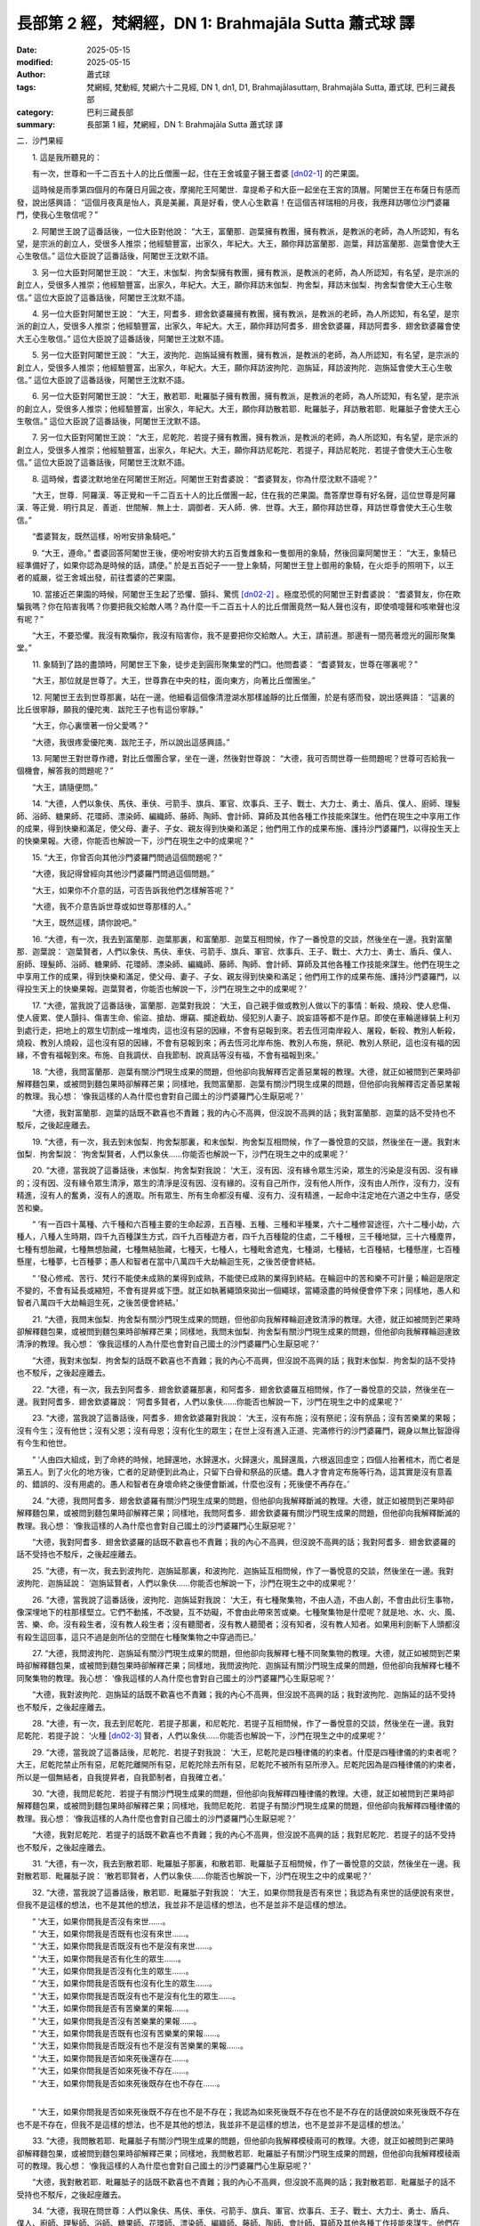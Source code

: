 長部第 2 經，梵網經，DN 1: Brahmajāla Sutta 蕭式球 譯
==========================================================

:date: 2025-05-15
:modified: 2025-05-15
:author: 蕭式球
:tags: 梵網經, 梵動經, 梵網六十二見經, DN 1, dn1, D1, Brahmajālasuttaṃ, Brahmajāla Sutta, 蕭式球, 巴利三藏長部
:category: 巴利三藏長部
:summary: 長部第 1 經，梵網經，DN 1: Brahmajāla Sutta 蕭式球 譯



二．沙門果經


　　1. 這是我所聽見的：

　　有一次，世尊和一千二百五十人的比丘僧團一起，住在王舍城童子醫王耆婆 [dn02-1]_ 的芒果園。

　　這時候是雨季第四個月的布薩日月圓之夜，摩揭陀王阿闍世．韋提希子和大臣一起坐在王宮的頂層。阿闍世王在布薩日有感而發，說出感興語： “這個月夜真是怡人，真是美麗，真是好看，使人心生歡喜！在這個吉祥瑞相的月夜，我應拜訪哪位沙門婆羅門，使我心生敬信呢？”
　　
　　2. 阿闍世王說了這番話後，一位大臣對他說： “大王，富蘭那．迦葉擁有教團，擁有教派，是教派的老師，為人所認知，有名望，是宗派的創立人，受很多人推崇；他經驗豐富，出家久，年紀大。大王，願你拜訪富蘭那．迦葉，拜訪富蘭那．迦葉會使大王心生敬信。” 這位大臣說了這番話後，阿闍世王沈默不語。
　　
　　3. 另一位大臣對阿闍世王說： “大王，末伽梨．拘舍梨擁有教團，擁有教派，是教派的老師，為人所認知，有名望，是宗派的創立人，受很多人推崇；他經驗豐富，出家久，年紀大。大王，願你拜訪末伽梨．拘舍梨，拜訪末伽梨．拘舍梨會使大王心生敬信。” 這位大臣說了這番話後，阿闍世王沈默不語。
　　
　　4. 另一位大臣對阿闍世王說： “大王，阿耆多．翅舍欽婆羅擁有教團，擁有教派，是教派的老師，為人所認知，有名望，是宗派的創立人，受很多人推崇；他經驗豐富，出家久，年紀大。大王，願你拜訪阿耆多．翅舍欽婆羅，拜訪阿耆多．翅舍欽婆羅會使大王心生敬信。” 這位大臣說了這番話後，阿闍世王沈默不語。
　　
　　5. 另一位大臣對阿闍世王說： “大王，波拘陀．迦旃延擁有教團，擁有教派，是教派的老師，為人所認知，有名望，是宗派的創立人，受很多人推崇；他經驗豐富，出家久，年紀大。大王，願你拜訪波拘陀．迦旃延，拜訪波拘陀．迦旃延會使大王心生敬信。” 這位大臣說了這番話後，阿闍世王沈默不語。
　　
　　6. 另一位大臣對阿闍世王說： “大王，散若耶．毗羅胝子擁有教團，擁有教派，是教派的老師，為人所認知，有名望，是宗派的創立人，受很多人推崇；他經驗豐富，出家久，年紀大。大王，願你拜訪散若耶．毗羅胝子，拜訪散若耶．毗羅胝子會使大王心生敬信。” 這位大臣說了這番話後，阿闍世王沈默不語。
　　
　　7. 另一位大臣對阿闍世王說： “大王，尼乾陀．若提子擁有教團，擁有教派，是教派的老師，為人所認知，有名望，是宗派的創立人，受很多人推崇；他經驗豐富，出家久，年紀大。大王，願你拜訪尼乾陀．若提子，拜訪尼乾陀．若提子會使大王心生敬信。” 這位大臣說了這番話後，阿闍世王沈默不語。
　　
　　8. 這時候，耆婆沈默地坐在阿闍世王附近。阿闍世王對耆婆說： “耆婆賢友，你為什麼沈默不語呢？”

　　“大王，世尊．阿羅漢．等正覺和一千二百五十人的比丘僧團一起，住在我的芒果園。喬答摩世尊有好名聲，這位世尊是阿羅漢．等正覺．明行具足．善逝．世間解．無上士．調御者．天人師．佛．世尊。大王，願你拜訪世尊，拜訪世尊會使大王心生敬信。”

　　“耆婆賢友，既然這樣，吩咐安排象騎吧。”
　　
　　9. “大王，遵命。” 耆婆回答阿闍世王後，便吩咐安排大約五百隻雌象和一隻御用的象騎，然後回稟阿闍世王： “大王，象騎已經準備好了，如果你認為是時候的話，請便。” 於是五百妃子一一登上象騎，阿闍世王登上御用的象騎，在火炬手的照明下，以王者的威嚴，從王舍城出發，前往耆婆的芒果園。
　　
　　10. 當接近芒果園的時候，阿闍世王生起了恐懼、顫抖、驚慌 [dn02-2]_ 。極度恐慌的阿闍世王對耆婆說： “耆婆賢友，你在欺騙我嗎？你在陷害我嗎？你要把我交給敵人嗎？為什麼一千二百五十人的比丘僧團竟然一點人聲也沒有，即使噴嚏聲和咳嗽聲也沒有呢？”

　　“大王，不要恐懼。我沒有欺騙你，我沒有陷害你，我不是要把你交給敵人。大王，請前進。那邊有一間亮著燈光的圓形聚集堂。”
　　
　　11. 象騎到了路的盡頭時，阿闍世王下象，徒步走到圓形聚集堂的門口。他問耆婆： “耆婆賢友，世尊在哪裏呢？”

　　“大王，那位就是世尊了。大王，世尊靠在中央的柱，面向東方，向著比丘僧團坐。”
　　
　　12. 阿闍世王去到世尊那裏，站在一邊。他細看這個像清澄湖水那樣謐靜的比丘僧團，於是有感而發，說出感興語： “這裏的比丘很寧靜，願我的優陀夷．跋陀王子也有這份寧靜。”

　　“大王，你心裏懷著一份父愛嗎？”

　　“大德，我很疼愛優陀夷．跋陀王子，所以說出這感興語。”
　　
　　13. 阿闍世王對世尊作禮，對比丘僧團合掌，坐在一邊，然後對世尊說： “大德，我可否問世尊一些問題呢？世尊可否給我一個機會，解答我的問題呢？”

　　“大王，請隨便問。”
　　
　　14. “大德，人們以象伕、馬伕、車伕、弓箭手、旗兵、軍官、炊事兵、王子、戰士、大力士、勇士、盾兵、僕人、廚師、理髮師、浴師、糖果師、花環師、漂染師、編織師、藤師、陶師、會計師、算師及其他各種工作技能來謀生。他們在現生之中享用工作的成果，得到快樂和滿足，使父母、妻子、子女、親友得到快樂和滿足；他們用工作的成果布施、護持沙門婆羅門，以得投生天上的快樂果報。大德，你能否也解說一下，沙門在現生之中的成果呢？”
　　
　　15. “大王，你曾否向其他沙門婆羅門問過這個問題呢？”

　　“大德，我記得曾經向其他沙門婆羅門問過這個問題。”

　　“大王，如果你不介意的話，可否告訴我他們怎樣解答呢？”

　　“大德，我不介意告訴世尊或如世尊那樣的人。”

　　“大王，既然這樣，請你說吧。”

　　16. “大德，有一次，我去到富蘭那．迦葉那裏，和富蘭那．迦葉互相問候，作了一番悅意的交談，然後坐在一邊。我對富蘭那．迦葉說： ‘迦葉賢者，人們以象伕、馬伕、車伕、弓箭手、旗兵、軍官、炊事兵、王子、戰士、大力士、勇士、盾兵、僕人、廚師、理髮師、浴師、糖果師、花環師、漂染師、編織師、藤師、陶師、會計師、算師及其他各種工作技能來謀生。他們在現生之中享用工作的成果，得到快樂和滿足，使父母、妻子、子女、親友得到快樂和滿足；他們用工作的成果布施、護持沙門婆羅門，以得投生天上的快樂果報。迦葉賢者，你能否也解說一下，沙門在現生之中的成果呢？’
　　
　　17. “大德，當我說了這番話後，富蘭那．迦葉對我說： ‘大王，自己親手做或教別人做以下的事情：斬殺、燒殺、使人悲傷、使人疲累、使人顫抖、傷害生命、偷盜、搶劫、爆竊、攔途截劫、侵犯別人妻子、說妄語等都不是作惡。即使在車輪邊緣裝上利刃到處行走，把地上的眾生切割成一堆堆肉，這也沒有惡的因緣，不會有惡報到來。若去恆河南岸殺人、屠殺，斬殺、教別人斬殺，燒殺、教別人燒殺，這也沒有惡的因緣，不會有惡報到來；再去恆河北岸布施、教別人布施，祭祀、教別人祭祀，這也沒有福的因緣，不會有福報到來。布施、自我調伏、自我節制、說真話等沒有福，不會有福報到來。’
　　
　　18. “大德，我問富蘭那．迦葉有關沙門現生成果的問題，但他卻向我解釋否定善惡業報的教理。大德，就正如被問到芒果時卻解釋麵包果，或被問到麵包果時卻解釋芒果；同樣地，我問富蘭那．迦葉有關沙門現生成果的問題，但他卻向我解釋否定善惡業報的教理。我心想： ‘像我這樣的人為什麼也會對自己國土的沙門婆羅門心生厭惡呢？’

　　“大德，我對富蘭那．迦葉的話既不歡喜也不責難；我的內心不高興，但沒說不高興的話；我對富蘭那．迦葉的話不受持也不駁斥，之後起座離去。
　　
　　19. “大德，有一次，我去到末伽梨．拘舍梨那裏，和末伽梨．拘舍梨互相問候，作了一番悅意的交談，然後坐在一邊。我對末伽梨．拘舍梨說： ‘拘舍梨賢者，人們以象伕……你能否也解說一下，沙門在現生之中的成果呢？’
　　
　　20. “大德，當我說了這番話後，末伽梨．拘舍梨對我說： ‘大王，沒有因、沒有緣令眾生污染，眾生的污染是沒有因、沒有緣的；沒有因、沒有緣令眾生清淨，眾生的清淨是沒有因、沒有緣的。沒有自己所作，沒有他人所作，沒有由人所作，沒有力，沒有精進，沒有人的奮勇，沒有人的進取。所有眾生、所有生命都沒有權、沒有力、沒有精進，一起命中注定地在六道之中生存，感受苦和樂。

　　“ ‘有一百四十萬種、六千種和六百種主要的生命起源，五百種、五種、三種和半種業，六十二種修習途徑，六十二種小劫，六種人，八種人生時期，四千九百種謀生方式，四千九百種遊方者，四千九百種龍的住處，二千種根，三千種地獄，三十六種塵界，七種有想胎藏，七種無想胎藏，七種無結胎藏，七種天，七種人，七種毗舍遮鬼，七種湖，七種結，七百種結，七種懸崖，七百種懸崖，七種夢，七百種夢；愚人和智者在當中八萬四千大劫輪迴生死，之後苦便會終結。

　　“ ‘發心修戒、苦行、梵行不能使未成熟的業得到成熟，不能使已成熟的業得到終結。在輪迴中的苦和樂不可計量；輪迴是限定不變的，不會有延長或縮短，不會有提昇或下墮。就正如執著繩頭來拋出一個繩球，當繩滾盡的時候便會停下來；同樣地，愚人和智者八萬四千大劫輪迴生死，之後苦便會終結。’
　　
　　21. “大德，我問末伽梨．拘舍梨有關沙門現生成果的問題，但他卻向我解釋輪迴達致清淨的教理。大德，就正如被問到芒果時卻解釋麵包果，或被問到麵包果時卻解釋芒果；同樣地，我問末伽梨．拘舍梨有關沙門現生成果的問題，但他卻向我解釋輪迴達致清淨的教理。我心想： ‘像我這樣的人為什麼也會對自己國土的沙門婆羅門心生厭惡呢？’

　　“大德，我對末伽梨．拘舍梨的話既不歡喜也不責難；我的內心不高興，但沒說不高興的話；我對末伽梨．拘舍梨的話不受持也不駁斥，之後起座離去。
　　
　　22. “大德，有一次，我去到阿耆多．翅舍欽婆羅那裏，和阿耆多．翅舍欽婆羅互相問候，作了一番悅意的交談，然後坐在一邊。我對阿耆多．翅舍欽婆羅說： ‘阿耆多賢者，人們以象伕……你能否也解說一下，沙門在現生之中的成果呢？’
　　
　　23. “大德，當我說了這番話後，阿耆多．翅舍欽婆羅對我說： ‘大王，沒有布施；沒有祭祀；沒有祭品；沒有苦樂業的果報；沒有今生；沒有他世；沒有父恩；沒有母恩；沒有化生的眾生；在世上沒有進入正道、完滿修行的沙門婆羅門，親身以無比智證得有今生和他世。

　　“ ‘人由四大組成，到了命終的時候，地歸還地，水歸還水，火歸還火，風歸還風，六根返回虛空；四個人抬著棺木，而亡者是第五人。到了火化的地方後，亡者的足跡便到此為止，只留下白骨和祭品的灰燼。蠢人才會肯定布施等行為，這其實是沒有意義的、錯誤的、沒有用處的。愚人和智者在身壞命終之後便會斷滅，什麼也沒有；死後便不再存在。’
　　
　　24. “大德，我問阿耆多．翅舍欽婆羅有關沙門現生成果的問題，但他卻向我解釋斷滅的教理。大德，就正如被問到芒果時卻解釋麵包果，或被問到麵包果時卻解釋芒果；同樣地，我問阿耆多．翅舍欽婆羅有關沙門現生成果的問題，但他卻向我解釋斷滅的教理。我心想： ‘像我這樣的人為什麼也會對自己國土的沙門婆羅門心生厭惡呢？’

　　“大德，我對阿耆多．翅舍欽婆羅的話既不歡喜也不責難；我的內心不高興，但沒說不高興的話；我對阿耆多．翅舍欽婆羅的話不受持也不駁斥，之後起座離去。
　　
　　25. “大德，有一次，我去到波拘陀．迦旃延那裏，和波拘陀．迦旃延互相問候，作了一番悅意的交談，然後坐在一邊。我對波拘陀．迦旃延說： ‘迦旃延賢者，人們以象伕……你能否也解說一下，沙門在現生之中的成果呢？’
　　
　　26. “大德，當我說了這番話後，波拘陀．迦旃延對我說： ‘大王，有七種聚集物，不由人造，不由人創，不會由此衍生事物，像深埋地下的柱那樣堅立。它們不動搖，不改變，互不妨礙，不會由此帶來苦或樂。七種聚集物是什麼呢？就是地、水、火、風、苦、樂、命。沒有殺生者，沒有教人殺生者；沒有聽聞者，沒有教人聽聞者；沒有知者，沒有教人知者。如果用利劍斬下人頭都沒有殺生這回事，這只不過是劍所佔的空間在七種聚集物之中穿過而已。’
　　
　　27. “大德，我問波拘陀．迦旃延有關沙門現生成果的問題，但他卻向我解釋七種不同聚集物的教理。大德，就正如被問到芒果時卻解釋麵包果，或被問到麵包果時卻解釋芒果；同樣地，我問波拘陀．迦旃延有關沙門現生成果的問題，但他卻向我解釋七種不同聚集物的教理。我心想： ‘像我這樣的人為什麼也會對自己國土的沙門婆羅門心生厭惡呢？’

　　“大德，我對波拘陀．迦旃延的話既不歡喜也不責難；我的內心不高興，但沒說不高興的話；我對波拘陀．迦旃延的話不受持也不駁斥，之後起座離去。
　　
　　28. “大德，有一次，我去到尼乾陀．若提子那裏，和尼乾陀．若提子互相問候，作了一番悅意的交談，然後坐在一邊。我對尼乾陀．若提子說： ‘火種 [dn02-3]_ 賢者，人們以象伕……你能否也解說一下，沙門在現生之中的成果呢？’
　　
　　29. “大德，當我說了這番話後，尼乾陀．若提子對我說： ‘大王，尼乾陀是四種律儀的約束者。什麼是四種律儀的約束者呢？大王，尼乾陀禁止所有惡，尼乾陀離開所有惡，尼乾陀除去所有惡，尼乾陀不被所有惡所滲入。尼乾陀因為是四種律儀的約束者，所以是一個無結者，自我提昇者，自我節制者，自我確立者。’

　　30. “大德，我問尼乾陀．若提子有關沙門現生成果的問題，但他卻向我解釋四種律儀的教理。大德，就正如被問到芒果時卻解釋麵包果，或被問到麵包果時卻解釋芒果；同樣地，我問尼乾陀．若提子有關沙門現生成果的問題，但他卻向我解釋四種律儀的教理。我心想： ‘像我這樣的人為什麼也會對自己國土的沙門婆羅門心生厭惡呢？’

　　“大德，我對尼乾陀．若提子的話既不歡喜也不責難；我的內心不高興，但沒說不高興的話；我對尼乾陀．若提子的話不受持也不駁斥，之後起座離去。
　　
　　31. “大德，有一次，我去到散若耶．毗羅胝子那裏，和散若耶．毗羅胝子互相問候，作了一番悅意的交談，然後坐在一邊。我對散若耶．毗羅胝子說： ‘散若耶賢者，人們以象伕……你能否也解說一下，沙門在現生之中的成果呢？’
　　
　　32. “大德，當我說了這番話後，散若耶．毗羅胝子對我說： ‘大王，如果你問我是否有來世；我認為有來世的話便說有來世，但我不是這樣的想法，也不是其他的想法，我並非不是這樣的想法，也不是並非不是這樣的想法。

| 　　“ ‘大王，如果你問我是否沒有來世……。
| 　　“ ‘大王，如果你問我是否既有也沒有來世……。
| 　　“ ‘大王，如果你問我是否既沒有也不是沒有來世……。
| 　　“ ‘大王，如果你問我是否有化生的眾生……。
| 　　“ ‘大王，如果你問我是否沒有化生的眾生……。
| 　　“ ‘大王，如果你問我是否既有也沒有化生的眾生……。
| 　　“ ‘大王，如果你問我是否既沒有也不是沒有化生的眾生……。
| 　　“ ‘大王，如果你問我是否有苦樂業的果報……。
| 　　“ ‘大王，如果你問我是否沒有苦樂業的果報……。
| 　　“ ‘大王，如果你問我是否既有也沒有苦樂業的果報……。
| 　　“ ‘大王，如果你問我是否既沒有也不是沒有苦樂業的果報……。
| 　　“ ‘大王，如果你問我是否如來死後還存在……。
| 　　“ ‘大王，如果你問我是否如來死後不存在……。
| 　　“ ‘大王，如果你問我是否如來死後既存在也不存在……。
| 

　　“ ‘大王，如果你問我是否如來死後既不存在也不是不存在；我認為如來死後既不存在也不是不存在的話便說如來死後既不存在也不是不存在，但我不是這樣的想法，也不是其他的想法，我並非不是這樣的想法，也不是並非不是這樣的想法。’
　　
　　33. “大德，我問散若耶．毗羅胝子有關沙門現生成果的問題，但他卻向我解釋模稜兩可的教理。大德，就正如被問到芒果時卻解釋麵包果，或被問到麵包果時卻解釋芒果；同樣地，我問散若耶．毗羅胝子有關沙門現生成果的問題，但他卻向我解釋模稜兩可的教理。我心想： ‘像我這樣的人為什麼也會對自己國土的沙門婆羅門心生厭惡呢？’

　　“大德，我對散若耶．毗羅胝子的話既不歡喜也不責難；我的內心不高興，但沒說不高興的話；我對散若耶．毗羅胝子的話不受持也不駁斥，之後起座離去。
　　
　　34. “大德，我現在問世尊：人們以象伕、馬伕、車伕、弓箭手、旗兵、軍官、炊事兵、王子、戰士、大力士、勇士、盾兵、僕人、廚師、理髮師、浴師、糖果師、花環師、漂染師、編織師、藤師、陶師、會計師、算師及其他各種工作技能來謀生。他們在現生之中享用工作的成果，得到快樂和滿足，使父母、妻子、子女、親友得到快樂和滿足；他們用工作的成果布施、護持沙門婆羅門，以得投生天上的快樂果報。大德，你能否也解說一下，沙門在現生之中的成果呢？”

　　“大王，可以的。既然這樣，我反問你，就隨你自己的意思來答吧。
　　
　　35. “大王，你認為怎樣，一個替你工作的僕人，他要早起遲睡，要做各種工作，要令你滿意，要對你尊敬，要隨時聽候吩咐。他心想： ‘真稀奇，真難以置信！竟有這麼好的福，竟有這麼好的報！阿闍世王是人，我也是人，阿闍世王享受最高的五欲，就像天神那樣，另一方面，我只是一個替他工作的僕人，要早起遲睡，要做各種工作，要令他滿意，要對他尊敬，要隨時聽候吩咐。讓我也修福，剃掉頭髮和鬍鬚，穿著袈裟衣，從家庭生活中出家，過沒有家庭的生活吧。’ 後來，他剃掉頭髮和鬍鬚，穿著袈裟衣，從家庭生活中出家，過沒有家庭的生活。他成為一位出家人，約束身、口、意，滿足於簡單的食物和衣服，樂於過遠離的生活。

　　“如果有人告訴你： ‘大王，你認得這位出家人嗎？他曾是你的僕人。’ 這時你會不會叫這位出家人再做替你工作的僕人，要早起遲睡，要做各種工作，要令你滿意，要對你尊敬，要隨時聽候吩咐呢？”
　　
　　36. “大德，不會。我會對他作禮；我會起立，請他就坐；我會供養他衣服、食物、住處、藥物及其他用品；我會如法保護他。”

　　“大王，你認為怎樣，這不就是沙門在現生之中的成果嗎？”

　　“大德，真的。這是沙門在現生之中的成果。”

　　“大王，這就是我所解說的，第一種沙門在現生之中的成果。”
　　
　　37. “大德，你能否解說一下，另一種沙門在現生之中的成果呢？”

　　“大王，可以的。既然這樣，我反問你，就隨你自己的意思來答吧。大王，你認為怎樣，一個你的農夫，他是一個居士，他支持宗教事務，交稅給國家。他心想： ‘真稀奇，真難以置信！竟有這麼好的福，竟有這麼好的報！阿闍世王是人，我也是人，阿闍世王享受最高的五欲，就像天神那樣，另一方面，我只是他的農夫，是一個居士，支持宗教事務，交稅給國家。讓我也修福，剃掉頭髮和鬍鬚，穿著袈裟衣，從家庭生活中出家，過沒有家庭的生活吧。’ 後來，他捨棄所有財富，捨棄所有親屬，剃掉頭髮和鬍鬚，穿著袈裟衣，從家庭生活中出家，過沒有家庭的生活。他成為一位出家人，約束身、口、意，滿足於簡單的食物和衣服，樂於過遠離的生活。

　　“如果有人告訴你： ‘大王，你認得這位出家人嗎？他曾是你的農夫。’ 這時你會不會叫這位出家人再做你的農夫，做一個居士，支持宗教事務，交稅給國家呢？”
　　
　　38. “大德，不會。我會對他作禮；我會起立，請他就坐；我會供養他衣服、食物、住處、藥物及其他用品；我會如法保護他。”

　　“大王，你認為怎樣，這不就是沙門在現生之中的成果嗎？”

　　“大德，真的。這是沙門在現生之中的成果。”

　　“大王，這就是我所解說的，第二種沙門在現生之中的成果。”
　　
　　39. “大德，你能否解說一下，另一種沙門在現生之中更美妙、更優勝的成果呢？”

　　“大王，可以的。既然這樣，留心聽，好好用心思量，我現在說了。”

　　阿闍世王回答世尊： “大德，是的。” 世尊說：
　　
　　40. “大王，如來出現於世上，是一位阿羅漢．等正覺．明行具足．善逝．世間解．無上士．調御者．天人師．佛．世尊；親身證得無比智，然後在這個有天神、魔羅、梵天、沙門、婆羅門、國王、眾人的世間宣說法義；所說的法義開首、中間、結尾都是善美的，有意義、有好的言辭、圓滿、清淨、開示梵行 [dn02-4]_ 。

　　41. “居士或出身於各種種姓的人聽了這些法義之後，對如來生起了淨信；有了這份淨信，他這樣反思： ‘在家生活有很多障礙，是塵垢之道；出家生活有如空曠的地方那樣沒有障礙。在家生活不易生活在圓滿、清淨、如螺那樣潔白的梵行之中。讓我剃掉頭髮和鬍鬚，穿著袈裟衣，從家庭生活中出家，過沒有家庭的生活吧。’ 後來，他捨棄所有財富，捨棄所有親屬，剃掉頭髮和鬍鬚，穿著袈裟衣，從家庭生活中出家，過沒有家庭的生活。
　　
　　42. “他成為一位出家人，在戒的學處之中修學：修習戒律儀 [dn02-5]_ ，在戒律儀這片牧養德行的牧地而行，即使細小的過錯也不會忽視。之後，他具有善的身業和口業，具有清淨的生活方式，具有戒行，守護根門，具有念和覺知，知足。
　　
　　43. “大王，什麼是比丘具有戒行呢？一位比丘捨棄殺生，遠離殺生；放下木棒，放下武器；對所有生命都有悲憫心。這是他的戒行。

　　“捨棄偷盜，遠離偷盜；別人不給的東西便不取，別人不給的東西便不要；有一個不偷盜的清淨心。這是他的戒行。

　　“捨棄非梵行；他是一個梵行 [dn02-6]_ 者，遠離低俗的性行為。這是他的戒行。
　　
　　44. “他捨棄妄語，遠離妄語；他說真話，只說真話，誠實，可信賴，說話沒有前後不一。這是他的戒行。

　　“他捨棄兩舌，遠離兩舌；不會說離間別人的說話；他幫助分裂的得到復合，喜歡和合，景仰和合，欣樂和合，說使人和合的說話。這是他的戒行。

　　“他捨棄惡口，遠離惡口；無論他說什麼，都柔和、悅耳、和藹、親切、有禮、令人歡喜、令人心悅。這是他的戒行。

　　“他捨棄綺語，遠離綺語；他說適時的話、真實的話、有意義的話、和法有關的話、和律有關的話、有價值的話；他在適當的時候說話，說話有道理，適可而止，對人有益。這是他的戒行。
　　
　　45. “他遠離損害種子和植物的行為；一天只吃一餐，過了中午不吃東西，遠離非時食；遠離觀看跳舞、唱歌、奏樂、表演；遠離花環、香水、膏油、飾物；遠離豪華的大床；遠離接受金銀錢財；遠離接受穀物；遠離接受生肉；遠離接受婦女；遠離接受僕人；遠離接受禽畜；遠離接受農田；遠離替人做信使；遠離做買賣；遠離欺騙的量秤；遠離賄賂、欺騙、詐騙；遠離傷害、殺害、綑綁、攔劫、搶掠。這是他的戒行。
　　
　　46. “一些沙門婆羅門吃了信眾所布施的食物，但卻常損害種子和植物，如損害樹根、樹幹、枝、節、種子等。但是，這位比丘遠離損害種子和植物。這是他的戒行。
　　
　　47. “一些沙門婆羅門吃了信眾所布施的食物，但卻常受用儲存的東西，如受用儲存的食物、儲存的飲品、儲存的衣服、儲存的車輛、儲存的床舖、儲存的香水、儲存的肉類等。但是，這位比丘遠離受用儲存的東西。這是他的戒行。
　　
　　48. “一些沙門婆羅門吃了信眾所布施的食物，但卻常觀看表演，如觀看跳舞、唱歌、奏樂、話劇、講故事、擊掌、金屬敲擊樂、陶瓷敲擊樂、歌劇、滾球遊戲、攀竹遊戲、人偶遊戲、鬥象、鬥馬、鬥水牛、鬥公牛、鬥山羊、鬥公羊、鬥雞、鬥鵪鶉、比棒、比拳、摔跤、士兵操練、士兵演習、士兵布陣、閱兵等。但是，這位比丘遠離觀看表演。這是他的戒行。
　　
　　49. “一些沙門婆羅門吃了信眾所布施的食物，但卻常玩放逸的勝負遊戲，如玩八格棋盤棋、十格棋盤棋、不用棋盤棋、跳步遊戲、取層疊木塊、骰子、擊木塊、手畫、球戲、吹葉管、犂地戲、翻筋斗、風車轉、量戲、車戲、弓戲、猜字、猜意念、模仿殘障等。但是，這位比丘遠離玩放逸的勝負遊戲。這是他的戒行。
　　
　　50. “一些沙門婆羅門吃了信眾所布施的食物，但卻常受用豪華的大床，如受用附有床几的床、床腳有雕刻的床、設有頂篷的床、兩頭各有丹枕的床、長毛被褥、色彩鮮艷的被褥、白羊毛被褥、毛織的被褥、羊毛被褥、有動物圖案的羊毛被褥、兩邊有繐的被褥、一邊有繐的被褥、金絲被褥、白毫被褥、大被褥、繡上象的被褥、繡上馬的被褥、繡上車的被褥、羚羊皮被褥、鹿皮被褥等。但是，這位比丘遠離受用豪華的大床。這是他的戒行。
　　
　　51. “一些沙門婆羅門吃了信眾所布施的食物，但卻常裝扮身體，如塗香膏、塗香油、香水浴、按摩、照鏡、髹眼影、戴花環、塗香水、施臉粉、塗唇膏、戴手鐲、紮髻、持杖、持瓶、持劍、持傘、穿有花飾的鞋、戴冠、戴珠寶、用塵拂、穿有長繐的白衣等。但是，這位比丘遠離裝扮身體。這是他的戒行。
　　
　　52. “一些沙門婆羅門吃了信眾所布施的食物，但卻常說低下的說話，如說有關國王、盜賊、大臣、士兵、恐懼、戰爭、食物、飲品、衣服、臥具、花環、香水、親屬、車輛、鄉村、市鎮、城市、國家、女人、男人、英雄、坊間流言、已故先人、雜談、世間起源、海洋起源、人的成敗等說話。但是，這位比丘遠離低下的說話。這是他的戒行。
　　
　　53. “一些沙門婆羅門吃了信眾所布施的食物，但卻常和人辯論── ‘你不明白這些法和律，我才明白這些法和律；你能夠明白這些法和律嗎？’‘你說錯了，我才說得對！’‘我前後一致，你前後矛盾！’

 ‘你之前說了應該後說的說話，但之後才說應該在先前說的說話！’  ‘我改變了你的想法！’  ‘你提出的論據已被駁倒，你敗了！’  ‘繼續試，看看能否脫困吧！’ ──但是，這位比丘遠離和人辯論。這是他的戒行。
　　
　　54. “一些沙門婆羅門吃了信眾所布施的食物，但卻常替人做信使，如替國王、大臣、剎帝利、婆羅門、居士、兒童等做信使──被呼喚： ‘來這裏。’  ‘去那裏。’  ‘帶東西來這裏。’  ‘帶東西去那裏。’ ──但是，這位比丘遠離替人做信使。這是他的戒行。
　　
　　55. “一些沙門婆羅門吃了信眾所布施的食物，但卻常為了取得更多供養而虛偽、不誠實、欺騙、詐騙。但是，這位比丘遠離虛偽和不誠實。這是他的戒行。
　　
　　56. “一些沙門婆羅門吃了信眾所布施的食物，但卻從事低下的知識學問，以不正確的方式來活命，如從事看掌、星相、解夢、鼠嚙相、火供、杓供、穀供、飯供、米供、熟酥供、麻油供、口供、血供、掌相、土地風水、農田風水、符咒、驅魔、尋寶、治蛇咬、治毒、治蠍螫、治鼠咬、解鳥聲、解烏鴉聲、預測壽命、防箭傷害、解走獸聲等知識學問。但是，這位比丘遠離低下的知識學問。這是他的戒行。
　　
　　57. “一些沙門婆羅門吃了信眾所布施的食物，但卻從事低下的知識學問，以不正確的方式來活命，如從事以珠寶相、杖相、衣相、劍相、箭相、弓相、武器相、男相、女相、男童相、女童相、男僕相、女僕相、象相、馬相、水牛相、公牛相、母牛相、山羊相、公羊相、公雞相、鵪鶉相、蜥蜴相、耳環相、烏龜相、走獸相等預測吉凶的知識學問。但是，這位比丘遠離低下的知識學問。這是他的戒行。
　　
　　58. “一些沙門婆羅門吃了信眾所布施的食物，但卻從事低下的知識學問，以不正確的方式來活命，如從事預測： ‘國王將會出征，國王將會收兵。’  ‘我們的國王將會推進，對方的國王將會撤退。’  ‘對方的國王將會推進，我們的國王將會撤退。’  ‘我們的國王將會戰勝，對方的國王將會戰敗。’  ‘對方的國王將會戰勝，我們的國王將會戰敗。’  ‘這人將會勝利。’  ‘這人將會失敗。’ 等知識學問。但是，這位比丘遠離低下的知識學問。這是他的戒行。
　　
　　59. “一些沙門婆羅門吃了信眾所布施的食物，但卻從事低下的知識學問，以不正確的方式來活命，如從事預測： ‘將會日蝕。’  ‘將會月蝕。’  ‘將會星蝕。’  ‘日月將會循著軌跡運行。’  ‘日月將會不循軌跡運行。’  ‘星將會循著軌跡運行。’  ‘星將會不循軌跡運行。’  ‘將會有流星。’  ‘天空將會有黃道光。’  ‘將會地震。’  ‘將會打雷。’  ‘日月星辰將會何時上昇、何時落下、何時明亮、何時暗淡。’  ‘日蝕將會帶來什麼吉凶。’  ‘月蝕將會帶來什麼吉凶。’  ‘星蝕將會帶來什麼吉凶。’  ‘日月循著軌跡運行將會帶來什麼吉凶。’  ‘日月不循軌跡運行將會帶來什麼吉凶。’  ‘星循著軌跡運行將會帶來什麼吉凶。’  ‘星不循軌跡運行將會帶來什麼吉凶。’  ‘流星將會帶來什麼吉凶。’  ‘黃道光將會帶來什麼吉凶。’  ‘地震將會帶來什麼吉凶。’  ‘打雷將會帶來什麼吉凶。’  ‘日月星辰上昇、落下、明亮、暗淡將會帶來什麼吉凶。’ 等知識學問。但是，這位比丘遠離低下的知識學問。這是他的戒行。

　　60. “一些沙門婆羅門吃了信眾所布施的食物，但卻從事低下的知識學問，以不正確的方式來活命，如從事預測： ‘將會有雨水。’  ‘將會乾旱。’  ‘將會豐收。’  ‘將會失收。’  ‘將會平安。’  ‘將會不安。’  ‘將會有病。’  ‘將會健康。’  等知識學問。還有從事手語、計算、數學、詩詞、俗世哲學等知識學問。但是，這位比丘遠離低下的知識學問。這是他的戒行。
　　
　　61. “一些沙門婆羅門吃了信眾所布施的食物，但卻從事低下的知識學問，以不正確的方式來活命，如從事嫁娶、撮合姻緣咒術、拆散姻緣咒術、付款擇日、取款擇日、撮合友情咒術、拆散友情咒術、墮胎咒術、使人不能說話咒術、使人不能開口咒術、使人雙手扭絞咒術、使人耳聾咒術、向鏡問卜、向童女問卜、向天神問卜、禮拜太陽、禮拜大梵、以口噴火來施咒術、召喚財神等知識學問。但是，這位比丘遠離低下的知識學問。這是他的戒行。
　　
　　62. “一些沙門婆羅門吃了信眾所布施的食物，但卻從事低下的知識學問，以不正確的方式來活命，如從事祈福法事、還願法事、施咒術法事、祈生殖力法事、祈沒有生殖力法事、動土法事、封聖地法事、淨口法事、沐浴法事、火祭法事等知識學問。還有從事嘔出嘔吐物、洗腸、除痰、排便、洗頭、滴耳、洗眼、滴鼻、塗油、塗藥、針灸、做手術、治小兒疾病、治一般疾病、開藥、敷藥等知識學問。但是，這位比丘遠離低下的知識學問。這是他的戒行。
　　
　　63. “大王，一位具有戒行的比丘，去到任何地方都不會因戒律而心生恐懼。大王，就正如一位清除了敵人的灌頂剎帝利，去到任何地方都不會因敵人而心生恐懼那樣；同樣地，一位具有戒行的比丘，去到任何地方都不會因戒律而心生恐懼。他具有聖者之戒蘊，親身體驗沒有過失之樂。大王，這就是比丘具有戒行了。
　　
　　64. “大王，什麼是比丘守護根門呢？一位比丘眼看見色之後，不執取形，不執取相。他知道如果不約束眼根的話，貪著、苦惱這些惡不善法便會漏入內心；因此他約束眼根，守護眼根，修習眼根律儀。

| 　　“一位比丘耳聽到聲之後……。
| 　　“一位比丘鼻嗅到香之後……。
| 　　“一位比丘舌嚐到味之後……。
| 　　“一位比丘身感到觸之後……。
| 

　　“一位比丘意想到法之後，不執取形，不執取相。他知道如果不約束意根的話，貪著、苦惱這些惡不善法便會漏入內心；因此他約束意根，守護意根，修習意根律儀。他具有聖者之根律儀，親身體驗無染之樂。大王，這就是比丘守護根門了。
　　
　　65. “大王，什麼是比丘具有念和覺知呢？一位比丘在往還的時候，對往還有覺知；在向前觀望、向周圍觀望的時候，對向前觀望、向周圍觀望有覺知；在屈伸身體的時候，對屈伸身體有覺知；在穿衣持缽的時候，對穿衣持缽有覺知；在飲食、咀嚼、感受味覺的時候，對飲食、咀嚼、感受味覺有覺知；在大便、小便的時候，對大便、小便有覺知；在行走、站立、坐下、睡覺、睡醒、說話、靜默的時候，對行走、站立、坐下、睡覺、睡醒、說話、靜默有覺知。大王，這就是比丘具有念和覺知了。
　　
　　66. “大王，什麼是比丘知足呢？一位比丘對能蔽體的衣服知足，對能果腹的食物知足。無論他去哪裏，都只是和衣缽隨行。就正如雀鳥和牠的羽翼，無論雀鳥飛去哪裏，都只是和雙翼隨行。同樣地，一位比丘對能蔽體的衣服知足，對能果腹的食物知足。無論他去哪裏，都只是和衣缽隨行。大王，這就是比丘知足了。
　　
　　67. “他具有聖者之戒蘊、聖者之根律儀、聖者之念和覺知、聖者之知足，居住在叢林、樹下、深山、山谷、岩洞、墓地、森林、曠野、草堆等遠離的住處之中。他在化食完畢，吃過食物後返回；然後盤腿坐下來，豎直腰身，把念保持安放在要繫念的地方。
　　
　　68. “他捨棄世上的貪欲，超越貪欲；內心清除了貪欲。

　　“他捨棄瞋恚，心中沒有瞋恚，只有利益和悲憫所有眾生；內心清除了瞋恚。

　　“他捨棄昏睡，超越昏睡，有光明想，有念和覺知；內心清除了昏睡。

　　“他捨棄掉悔，沒有激盪，有一個內裏平靜的心；內心清除了掉悔。

　　“他捨棄疑惑，超越疑惑，沒有疑惑；內心清除了對善法的疑惑。
　　
　　69. “大王，就正如一個貸款營商而得到成功的人，清還所有債款後還有餘錢來養家。當他想起這件事情時，內心便會得到歡悅、得到快樂。
　　
　　70. “大王，又正如一個有病的人，身體有病痛，沒有胃口，沒有體力，過了一些時候他康復了，有胃口，有體力。當他想起這件事情時，內心便會得到歡悅、得到快樂。
　　
　　71. “大王，又正如一個被囚禁在牢房的人，過了一些時候他獲釋了，得到安樂，沒有困苦，財物沒有損失。當他想起這件事情時，內心便會得到歡悅、得到快樂。
　　
　　72. “大王，又正如一個奴僕，沒有自由，受人支配，不能隨心所欲到處走，過了一些時候他恢復自由身，重獲自由，不受人支配，可以隨心所欲到處走。當他想起這件事情時，內心便會得到歡悅、得到快樂。
　　
　　73. “大王，又正如一個帶著財物的人，要穿過一個遼闊、沒有食物、危險、令人恐懼的荒野，過了一些時候他穿過了那個荒野，平安地抵達一條安穩、太平的村落。當他想起這件事情時，內心便會得到歡悅、得到快樂。
　　
　　74. “大王，同樣地，一位比丘如果不捨棄五蓋的話，他就被視為欠債、患病、囚犯、奴僕、穿越荒野那樣。一位比丘如果捨棄五蓋的話，他就被視為沒有債項、健康、出獄、得自由身、抵達安穩之地那樣。
　　
　　75. “當他觀察自己捨棄了五蓋時，歡悅便會生起；當有歡悅時，喜便會生起；當內心有喜時，身體便會猗息；當身猗息時便會體驗樂；有樂的人，內心便會定下來。

　　“他內心離開了五欲、離開了不善法，有覺、有觀，有由離開五欲和不善法所生起的喜和樂；他進入了初禪。他的身體注滿、充滿了由離開五欲和不善法所生起的喜和樂，全身沒有任何一處地方不被喜和樂所充遍。
　　
　　76. “大王，就正如一位熟練的浴師或他的徒弟，把皂粉倒進鐵桶，再倒進水來把它搓成皂球，這時整團皂球內內外外都充遍水份，水份不會滲漏出來。同樣地，這位比丘的身體注滿、充滿了由離開五欲和不善法所生起的喜和樂，全身沒有任何一處地方不被喜和樂所充遍。

　　“大王，這就是沙門現生的成果，比之前的成果更美妙、更優勝。

　　77. “大王，再者，一位比丘平息了覺和觀，內裏平伏、內心安住一境，沒有覺、沒有觀，有由定所生起的喜和樂；他進入了二禪。他的身體注滿、充滿了由定所生起的喜和樂，全身沒有任何一處地方不被喜和樂所充遍。
　　
　　78. “大王，就正如一個泉水池，清涼的泉水從泉眼不斷湧出，泉水注滿、充滿了整個水池；外面的水不論從東面、南面、西面、北面都不能注入這個水池，即使下雨，雨水也不能注入這個水池；整個水池沒有任何一處地方不被清涼的泉水所充遍。同樣地，這位比丘的身體注滿、充滿了由定所生起的喜和樂，全身沒有任何一處地方不被喜和樂所充遍。

　　“大王，這就是沙門現生的成果，比之前的成果更美妙、更優勝。
　　
　　79. “大王，再者，一位比丘保持捨心，對喜沒有貪著，有念和覺知，通過身體來體會樂──聖者說： ‘這人有捨，有念，安住在樂之中。’ ──他進入了三禪。他的身體注滿、充滿了離喜的樂，全身沒有任何一處地方不被離喜的樂所充遍。
　　
　　80. “大王，就正如蓮池裏的青蓮花、紅蓮花、白蓮花，它們在水中生長，依賴水份，在水中得到滋養，一些還沒長出水面的蓮花，它們由頂部至根部都注滿、充滿了清涼的池水，沒有任何一處不被池水所充遍。同樣地，這位比丘的身體注滿、充滿了離喜的樂，全身沒有任何一處地方不被離喜的樂所充遍。

　　“大王，這就是沙門現生的成果，比之前的成果更美妙、更優勝。
　　
　　81. “大王，再者，一位比丘滅除了苦和樂，喜和惱在之前已經消失，沒有苦、沒有樂，有捨、念、清淨；他進入了四禪。他的身體注滿、充滿了清淨、明晰的心地坐著，全身沒有任何一處地方不被清淨、明晰的心所充遍。
　　
　　82. “大王，就正如一個坐著的人，他穿了白色的衣服，連頭也蓋著，他的身體沒有任何一處地方不蓋上白色的衣服。同樣地，這位比丘的身體注滿、充滿了清淨、明晰的心地坐著，全身沒有任何一處地方不被清淨、明晰的心所充遍。

　　“大王，這就是沙門現生的成果，比之前的成果更美妙、更優勝。
　　
　　83. “當他的內心有定、清淨、明晰、沒有斑點、沒有污染、柔軟、受駕馭、安住、不動搖時，把心致力於知見，導向知見，他知道： ‘這是我的身體，它是物質性、四大組成、父母所生、依賴米飯、需要塗油、需要按摩、無常、是破壞法、是散滅法的；那是我的心識，它受制於身體，受身體所束縛。’
　　
　　84. “大王，就正如一顆美麗、優質、有八個切面、精工雕琢、晶瑩、剔透、完美的琉璃珠，它穿在藍色、黃色、紅色、白色或淡色的線上。一個有眼睛的人放在手上觀看，他知道： ‘這是一顆美麗、優質、有八個切面、精工雕琢、晶瑩、剔透、完美的琉璃珠，那是一條顏色線。’ 同樣地，這位比丘的內心有定、清淨、明晰、沒有斑點、沒有污染、柔軟、受駕馭、安住、不動搖時，把心致力於知見，導向知見，他知道： ‘這是我物質性、四大組成、父母所生、依賴米飯、需要塗油、需要按摩、無常、是破壞法、是散滅法的身體；那是我的心識，它受制於身體，受身體所束縛。’

　　“大王，這就是沙門現生的成果，比之前的成果更美妙、更優勝。
　　
　　85. “當他的內心有定、清淨、明晰、沒有斑點、沒有污染、柔軟、受駕馭、安住、不動搖時，把心致力於化出一個意生身，導向化出一個意生身。從這個身體化出另一個身體，這個由意所生的色身具有身體各個部分，六根無缺。
　　
　　86. “大王，就正如一個人從蘆葦草拔出蘆葦鞘，他心想： ‘這是蘆葦草，那是蘆葦鞘；一條是草，一條是鞘；從蘆葦草拔出蘆葦鞘。’ 又正如一個人從劍鞘拔出劍，他心想： ‘這是劍，那是劍鞘；一把是劍，一個是劍鞘；從劍鞘拔出劍。’ 又正如一個人從蛇蛻抽起一條蛇，他心想： ‘這是蛇，那是蛇蛻；一條是蛇，一條是蛇蛻；從蛇蛻抽起一條蛇。’ 同樣地，這位比丘的內心有定、清淨、明晰、沒有斑點、沒有污染、柔軟、受駕馭、安住、不動搖時，把心致力於化出一個意生身，導向化出一個意生身。從這個身體化出另一個身體，這個由意所生的色身具有身體各個部分，六根無缺。

　　“大王，這就是沙門現生的成果，比之前的成果更美妙、更優勝。
　　
　　87. “當他的內心有定、清淨、明晰、沒有斑點、沒有污染、柔軟、受駕馭、安住、不動搖時，把心致力於神變，導向神變。他具有無數的神變：能由一人化身多人，由多人化身一人；能隨意顯現，隨意隱沒；穿越圍欄、牆壁、大山有如穿越空間那樣沒有阻礙；從大地進出有如在水中進出那樣；在水上行走有如走在地上那樣不會沈沒；能盤腿而坐，有如鳥兒那樣飛上天空；手掌能觸摸宏偉的日月；身體能走到梵世間。
　　
　　88. “大王，就正如一位熟練的陶師或他的徒弟，能隨心所欲用黏土造出各種器皿。又正如一位熟練的象牙雕刻師或他的徒弟，能隨心所欲用象牙雕出各種象牙飾物。又正如一位熟練的金匠或他的徒弟，能隨心所欲用黃金造出各種金飾。同樣地，這位比丘的內心有定、清淨、明晰、沒有斑點、沒有污染、柔軟、受駕馭、安住、不動搖時，把心致力於神變，導向神變。他具有無數的神變：能由一人化身多人，由多人化身一人；能隨意顯現，隨意隱沒；穿越圍欄、牆壁、大山有如穿越空間那樣沒有阻礙；從大地進出有如在水中進出那樣；在水上行走有如走在地上那樣不會沈沒；能盤腿而坐，有如鳥兒那樣飛上天空；手掌觸摸宏偉的日月；身體能走到梵世間。

　　“大王，這就是沙門現生的成果，比之前的成果更美妙、更優勝。
　　
　　89. “當他的內心有定、清淨、明晰、沒有斑點、沒有污染、柔軟、受駕馭、安住、不動搖時，把心致力於天耳界，導向天耳界。他清淨及超於常人的天耳，能聽到天和人兩種聲音，能聽到遠處和近處的聲音。
　　
　　90. “大王，就正如一個人在漫長的路途上行走時，聽到大鼓聲、小鼓聲、響螺聲、鈸聲、腰鼓聲。他心想： ‘這是大鼓聲來的。’  ‘這是小鼓聲來的。’  ‘這是響螺聲、鈸聲、腰鼓聲來的。’ 同樣地，這位比丘的內心有定、清淨、明晰、沒有斑點、沒有污染、柔軟、受駕馭、安住、不動搖時，把心致力於天耳界，導向天耳界。他清淨及超於常人的天耳，能聽到天和人兩種聲音，能聽到遠處和近處的聲音。

　　“大王，這就是沙門現生的成果，比之前的成果更美妙、更優勝。
　　
　　91. “當他的內心有定、清淨、明晰、沒有斑點、沒有污染、柔軟、受駕馭、安住、不動搖時，把心致力於他心智，導向他心智。他能清楚知道其他人、其他眾生的心：有貪欲的心知道是有貪欲的心，沒有貪欲的心知道是沒有貪欲的心；有瞋恚的心知道是有瞋恚的心，沒有瞋恚的心知道是沒有瞋恚的心；有愚癡的心知道是有愚癡的心，沒有愚癡的心知道是沒有愚癡的心；集中的心知道是集中的心，不集中的心知道是不集中的心；廣大的心知道是廣大的心，不廣大的心知道是不廣大的心；高尚的心知道是高尚的心，不高尚的心知道是不高尚的心；有定的心知道是有定的心，沒有定的心知道是沒有定的心；解脫的心知道是解脫的心，不解脫的心知道是不解脫的心。

　　92. “大王，就正如愛裝扮的男女老少，在一面清淨、明晰、沒有污垢的鏡子或一盆清淨、明晰、沒有污垢的水之中觀看自己的面容：有斑點時知道有斑點，沒有斑點時知道沒有斑點。同樣地，這位比丘的內心有定、清淨、明晰、沒有斑點、沒有污染、柔軟、受駕馭、安住、不動搖時，把心致力於他心智，導向他心智。他能清楚知道其他人、其他眾生的心：有貪欲的心知道是有貪欲的心，沒有貪欲的心知道是沒有貪欲的心；有瞋恚的心知道是有瞋恚的心，沒有瞋恚的心知道是沒有瞋恚的心；有愚癡的心知道是有愚癡的心，沒有愚癡的心知道是沒有愚癡的心；集中的心知道是集中的心，不集中的心知道是不集中的心；廣大的心知道是廣大的心，不廣大的心知道是不廣大的心；高尚的心知道是高尚的心，不高尚的心知道是不高尚的心；有定的心知道是有定的心，沒有定的心知道是沒有定的心；解脫的心知道是解脫的心，不解脫的心知道是不解脫的心。

　　“大王，這就是沙門現生的成果，比之前的成果更美妙、更優勝。
　　
　　93. “當他的內心有定、清淨、明晰、沒有斑點、沒有污染、柔軟、受駕馭、安住、不動搖時，把心致力於宿命智，導向宿命智。他能憶起過去無數生的事情──不論一生、兩生、三生、百生、千生、百千生，不論無數的成劫、無數的壞劫、無數的成壞劫──在那一生之中是什麼姓名，什麼種族，什麼種姓，吃什麼食物，體會什麼苦與樂，壽命有多長，死後又投生到另一生；而在另一生之中又是什麼姓名，什麼種族，什麼種姓，吃什麼食物，體會什麼苦與樂，壽命有多長，死後又再投生到另一生。他能憶起過去無數生的生活方式和生活細節。
　　
　　94. “大王，就正如一個人從自己的村落走去第二個村落，又從第二個村落走去第三個村落，又再從第三個村落返回自己的村落。他心想： ‘我從自己的村落走去第二個村落，在那裏我曾那樣站立、那樣坐下、那樣說話、那樣靜默。又從第二個村落走去第三個村落，在那裏我曾那樣站立、那樣坐下、那樣說話、那樣靜默。又再從第三個村落返回自己的村落。’ 同樣地，這位比丘的內心有定、清淨、明晰、沒有斑點、沒有污染、柔軟、受駕馭、安住、不動搖時，把心致力於宿命智，導向宿命智。他能憶起過去無數生的事情──不論一生、兩生、三生、百生、千生、百千生，不論無數的成劫、無數的壞劫、無數的成壞劫──在那一生之中是什麼姓名，什麼種族，什麼種姓，吃什麼食物，體會什麼苦與樂，壽命有多長，死後又投生到另一生；而在另一生之中又是什麼姓名，什麼種族，什麼種姓，吃什麼食物，體會什麼苦與樂，壽命有多長，死後又再投生到另一生。他能憶起過去無數生的生活方式和生活細節。

　　“大王，這就是沙門現生的成果，比之前的成果更美妙、更優勝。
　　
　　95. “當他的內心有定、清淨、明晰、沒有斑點、沒有污染、柔軟、受駕馭、安住、不動搖時，把心致力於眾生生死智，導向眾生生死智。他以清淨及超於常人的天眼，看見眾生怎樣死後再次投生；知道不同的業使眾生在上等或下等、高種姓或低種姓、善趣或惡趣的地方投生──這些眾生由於具有身不善行、口不善行、意不善行，責難聖者，懷有邪見，做出由邪見所驅動的業，因此在身壞命終之後投生在惡趣、地獄之中；那些眾生由於具有身善行、口善行、意善行，稱讚聖者，懷有正見，做出由正見所驅動的業，因此在身壞命終之後投生在善趣、天界之中。
　　
　　96. “大王，就正如一個有眼睛的人，站在廣場中的大樓上面，能看見一些人走進房子，一些人從房子走出來，一些人在道路上行走，一些人坐在廣場中。他心想： ‘一些人走進房子，一些人從房子走出來，一些人在道路上行走，一些人坐在廣場中。’ 同樣地，這位比丘的內心有定、清淨、明晰、沒有斑點、沒有污染、柔軟、受駕馭、安住、不動搖時，把心致力於眾生生死智，導向眾生生死智。他以清淨及超於常人的天眼，看見眾生怎樣死後再次投生；知道不同的業使眾生在上等或下等、高種姓或低種姓、善趣或惡趣的地方投生──這些眾生由於具有身不善行、口不善行、意不善行，責難聖者，懷有邪見，做出由邪見所驅動的業，因此在身壞命終之後投生在惡趣、地獄之中；那些眾生由於具有身善行、口善行、意善行，稱讚聖者，懷有正見，做出由正見所驅動的業，因此在身壞命終之後投生在善趣、天界之中。

　　“大王，這就是沙門現生的成果，比之前的成果更美妙、更優勝。
　　
　　97. “當他的內心有定、清淨、明晰、沒有斑點、沒有污染、柔軟、受駕馭、安住、不動搖時，把心致力於漏盡智，導向漏盡智。他如實知道什麼是苦，如實知道什麼是苦集，如實知道什麼是苦滅，如實知道什麼是苦滅之道；如實知道什麼是漏，如實知道什麼是漏集，如實知道什麼是漏滅，如實知道什麼是漏滅之道。當他有以上的知見時，心便從欲漏、有漏、無明漏之中解脫出來。他在得到解脫時會帶來一種解脫智，知道：生已經盡除，梵行已經達成，需要做的已經做完，再沒有餘生。
　　
　　98. “大王，就正如一個有眼睛的人，站在位於高山上的湖邊，湖水清晰、清澄、清澈，能看見湖裏的螺貝、沙石、游動的魚群。他心想： ‘這些湖水清晰、清澄、清澈，水裏有螺貝、沙石、游動的魚群。’ 同樣地，這位比丘的內心有定、清淨、明晰、沒有斑點、沒有污染、柔軟、受駕馭、安住、不動搖時，把心致力於漏盡智，導向漏盡智。他如實知道什麼是苦，如實知道什麼是苦集，如實知道什麼是苦滅，如實知道什麼是苦滅之道；如實知道什麼是漏，如實知道什麼是漏集，如實知道什麼是漏滅，如實知道什麼是漏滅之道。當他有以上的知見時，心便從欲漏、有漏、無明漏之中解脫出來。他在得到解脫時會帶來一種解脫智，知道：生已經盡除，梵行已經達成，需要做的已經做完，再沒有餘生。

　　“大王，這就是沙門現生的成果，比之前的成果更美妙、更優勝。大王，沒有其他沙門成果比這更美妙、比這更優勝的了。”
　　
　　99. 世尊說了這番話後，阿闍世王對他說： “大德，妙極了！大德，妙極了！世尊能以各種不同的方式來演說法義，就像把倒轉了的東西反正過來；像為受覆蓋的東西揭開遮掩；像為迷路者指示正道；像在黑暗中拿著油燈的人，使其他有眼睛的人可以看見東西。大德，我皈依世尊、皈依法、皈依比丘僧。願世尊接受我為優婆塞，從現在起，直至命終，終生皈依！

　　“大德，我犯了錯！我這麼糊塗、這麼愚癡、這麼不善，我的父王是一位公正的國王，但是我為了王位，竟然取去他的性命！大德，願世尊接納我的悔過，好讓我將來約束自己。”
　　
　　100. “大王，你確實是犯了錯。你確實是這麼糊塗、這麼愚癡、這麼不善，你的父王是一位公正的國王，但你竟然取去他的性命。大王，我接納你的悔過，你明白這是過錯之後便會依法改善。大王，一個明白什麼是過錯的人便會依法改善，會在將來約束自己，能在聖者之律之中進步。”
　　
　　101. 世尊說了這番話後，阿闍世王對他說： “大德，我還有很多事情要做，我要告辭了。”

　　“大王，如果你認為是時候的話，請便。”

　　阿闍世王聽了世尊的說話後感到歡喜，感到愉快，他起座，向世尊作禮，右繞世尊，然後離去。
　　
　　102. 阿闍世王離去不久，世尊對比丘說： “比丘們，這是阿闍世王的傷害！這是阿闍世王的毀滅！如果他不是取去父王的性命，他會在剛才一席話之中遠塵、離垢，得到法眼 [dn02-7]_ 。”

　　世尊說了以上的話後，比丘對世尊的說話心感高興，滿懷歡喜。
　　
　　沙門果經完

-----------------------------------------------------------

取材自： `巴利文佛典翻譯 <https://www.chilin.org/news/news-detail.php?id=202&type=2>`__ 《長部》 `第一分 （1-13經） <https://www.chilin.org/upload/culture/doc/1666608275.pdf>`_ (PDF) （香港，「志蓮淨苑」-文化）

原先連結： http://www.chilin.edu.hk/edu/report_section_detail.asp?section_id=59&id=272
出現錯誤訊息：

| Microsoft OLE DB Provider for ODBC Drivers error '80004005'
| [Microsoft][ODBC Microsoft Access Driver]General error Unable to open registry key 'Temporary (volatile) Jet DSN for process 0x6a8 Thread 0x568 DBC 0x2064fcc Jet'.
| 
| /edu/include/i_database.asp, line 20
| 

------

備註
~~~~~~~~

.. [dn02-1] 1. 在《長部》的註釋《吉祥悅意》中解釋，耆婆在嬰孩時被無畏王子所收養，所以人們稱他為 “耆婆．王子收養” (Jīvaka Komārabhacca)。古漢譯將他的名稱譯作 “童子醫王耆婆” ，這名稱可能比 “耆婆．王子收養” 更貼近史實。耆婆醫術高超，是王舍城的御醫，他是虔誠的佛弟子，常為佛陀及比丘治病。

.. [dn02-2] 2. 阿闍世因為曾殺害父親頻婆娑羅王而奪位，所以內心常懷恐懼，也常對人猜疑。

.. [dn02-3] 3. 火種(Aggi-vessana)是尼乾陀．若提子的另一稱呼。

.. [dn02-4] 4. 梵行(brahma-cariya)有 “最高的行為” 的意思。它有多種含義，在佛教中多指八正道。這裏的梵行就是指八正道。

.. [dn02-5] 5. 戒律儀(pātimokkha-saṃvara)又有譯為 “波羅提木叉律儀” 。波羅提木叉(pātimokkha)是比丘戒條的統稱。律儀(saṃvara)有 “自律” 、 “約束” 等意思。比丘修習戒律儀即是比丘在戒條之中自律、約束。另外，在經中也常提到 “根律儀” (indriya-saṃvara)。根律儀是自律眼、耳、鼻、舌、身、意六根，不讓六根到處攀緣取著，內容如本經第64節所述。

.. [dn02-6] 6. 這裏的梵行指 “屏除男女欲的清修”。

.. [dn02-7] 7.  “遠塵、離垢，得到法眼” 即是得到聖者的果位，尤指得到 “初果” 的果位。

------

- `蕭式球 譯 經藏 長部 Majjhimanikāya <{filename}diigha-nikaaya-tr-by-siu-sk%zh.rst>`__

- `巴利大藏經 經藏 長部 Majjhimanikāya <{filename}diigha-nikaaya%zh.rst>`__

- `經文選讀 <{filename}/articles/canon-selected/canon-selected%zh.rst>`__ 

- `Tipiṭaka 南傳大藏經; 巴利大藏經 <{filename}/articles/tipitaka/tipitaka%zh.rst>`__


..
  2025-05-15, created on 2025-05-13

